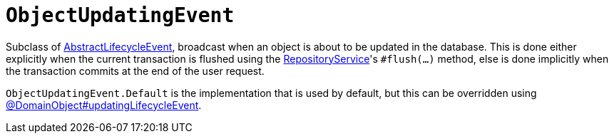 [[ObjectUpdatingEvent]]
= `ObjectUpdatingEvent`

:Notice: Licensed to the Apache Software Foundation (ASF) under one or more contributor license agreements. See the NOTICE file distributed with this work for additional information regarding copyright ownership. The ASF licenses this file to you under the Apache License, Version 2.0 (the "License"); you may not use this file except in compliance with the License. You may obtain a copy of the License at. http://www.apache.org/licenses/LICENSE-2.0 . Unless required by applicable law or agreed to in writing, software distributed under the License is distributed on an "AS IS" BASIS, WITHOUT WARRANTIES OR  CONDITIONS OF ANY KIND, either express or implied. See the License for the specific language governing permissions and limitations under the License.
:page-partial:



Subclass of xref:applib-classes:events.adoc#AbstractLifecycleEvent[AbstractLifecycleEvent], broadcast when an object is about to be updated in the database.
This is done either explicitly when the current transaction is flushed using the xref:refguide:applib:index/services/repository/RepositoryService.adoc[RepositoryService]'s `#flush(...)` method, else is done implicitly when the transaction commits at the end of the user request.


`ObjectUpdatingEvent.Default` is the implementation that is used by default, but this can be overridden using xref:refguide:applib:index/annotation/DomainObject.adoc#updatingLifecycleEvent[@DomainObject#updatingLifecycleEvent].
